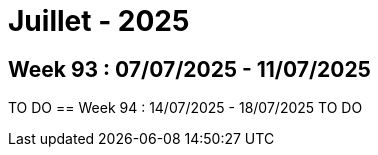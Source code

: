 = Juillet - 2025

== Week 93 : 07/07/2025 - 11/07/2025
TO DO
== Week 94 : 14/07/2025 - 18/07/2025
TO DO
